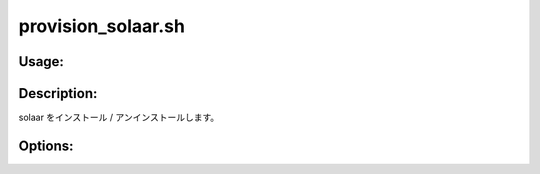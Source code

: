 provision_solaar.sh
===================

Usage:
------

.. productionlist::
   provision_solaar.sh: provision_solaar.sh [-i] [-u] [-h]

.. program:: provision_solaar.sh

Description:
------------

solaar をインストール / アンインストールします。

Options:
--------

.. option:: -i 

   solaar をインストールします。

.. option:: -u 

   solaar をアンインストールします。

.. option:: -h 

   ヘルプを表示します。
